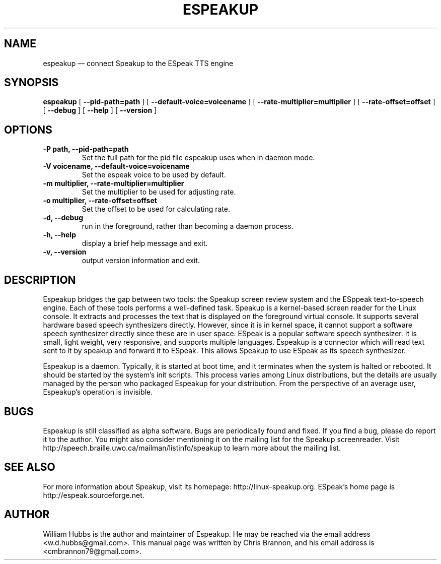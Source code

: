 .\" Hey, Emacs!  This is an -*- nroff -*- source file.
.\" Espeakup is Copyright 2008 by William Hubbs.
.\" This is free software; see the GNU General Public Licence version 3
.\" or later for copying conditions.  There is NO warranty.
.TH ESPEAKUP 8 "5 Nov 2008" "0.60"
.nh
.SH NAME
espeakup \(em connect Speakup to the ESpeak TTS engine
.SH SYNOPSIS
.B espeakup
[
.B \-\^\-pid-path=path
]
[
.B \-\^\-default-voice=voicename
]
[
.B \-\^\-rate-multiplier=multiplier
]
[
.B \-\^\-rate-offset=offset
]
[
.B \-\^\-debug
]
[
.B \-\^\-help
]
[
.B \-\^\-version
]
.SH OPTIONS
.TP
.B \-P path, \-\^\-pid-path=path
Set the full path for the pid file espeakup uses when in daemon mode.
.TP
.B \-V voicename, \-\^\-default-voice=voicename
Set the espeak voice to be used by default.
.TP
.B \-m multiplier, \-\^\-rate-multiplier=multiplier
Set the multiplier to be used for adjusting rate.
.TP
.B \-o multiplier, \-\^\-rate-offset=offset
Set the offset to be used for calculating rate.
.TP
.B \-d, \-\^\-debug
run in the foreground, rather than becoming a daemon process.
.TP
.B \-h, \-\^\-help
display a brief help message and exit.
.TP
.B \-v, \-\^\-version
output version information and exit.
.SH DESCRIPTION
Espeakup bridges the gap between two tools: the Speakup screen review
system and the ESppeak text-to-speech engine.  Each of these tools
performs a well-defined task.  Speakup is a kernel-based screen reader
for the Linux console.  It extracts and processes the text that is
displayed on the foreground virtual console.  It supports several
hardware based speech synthesizers directly.  However, since it is in
kernel space, it cannot support a software speech synthesizer directly
since these are in user space.
ESpeak is a popular software speech synthesizer.  It is small, light
weight, very responsive, and supports multiple languages.
Espeakup is a connector which will read text sent to it by speakup and
forward it to ESpeak.  This allows Speakup to use ESpeak as its speech
synthesizer.
.PP
Espeakup is a daemon.  Typically, it is started at boot time, and it terminates
when the system is halted or rebooted.  It should be started by the
system's init scripts.  This process varies among Linux distributions,
but the details are usually managed by the person who packaged Espeakup for
your distribution.
From the perspective of an average user, Espeakup's operation is invisible.
.SH BUGS
.PP
Espeakup is still classified as alpha software.  Bugs are periodically found
and fixed.  If you find a bug, please do report it to the author.  You
might also consider mentioning it on the mailing list for the Speakup
screenreader.  Visit http://speech.braille.uwo.ca/mailman/listinfo/speakup
to learn more about the mailing list.
.SH SEE ALSO
.PP
For more information about Speakup, visit its homepage: http://linux-speakup.org.
ESpeak's home page is http://espeak.sourceforge.net.
.SH AUTHOR
.PP
William Hubbs is the author and maintainer of Espeakup.  He may be reached
via the email address <w.d.hubbs@gmail.com>.  This manual page was written
by Chris Brannon, and his email address is <cmbrannon79@gmail.com>.
